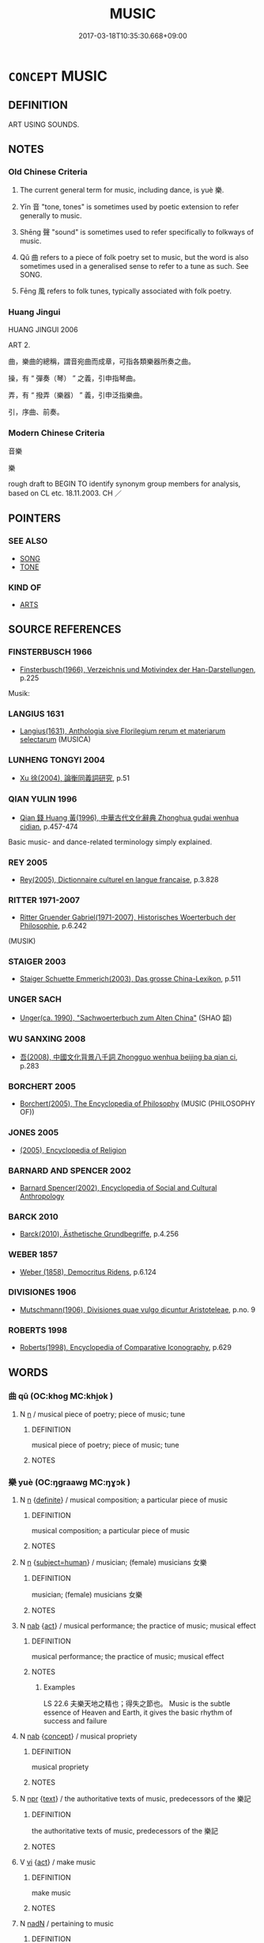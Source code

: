# -*- mode: mandoku-tls-view -*-
#+TITLE: MUSIC
#+DATE: 2017-03-18T10:35:30.668+09:00        
#+STARTUP: content
* =CONCEPT= MUSIC
:PROPERTIES:
:CUSTOM_ID: uuid-e0e4d42d-4ff9-4023-8f68-faf7ab3ed78f
:TR_ZH: 音樂
:TR_OCH: 樂
:END:
** DEFINITION

ART USING SOUNDS.

** NOTES

*** Old Chinese Criteria
1. The current general term for music, including dance, is yuè 樂.

2. Yīn 音 "tone, tones" is sometimes used by poetic extension to refer generally to music.

3. Shēng 聲 "sound" is sometimes used to refer specifically to folkways of music.

4. Qǔ 曲 refers to a piece of folk poetry set to music, but the word is also sometimes used in a generalised sense to refer to a tune as such. See SONG.

5. Fēng 風 refers to folk tunes, typically associated with folk poetry.

*** Huang Jingui
HUANG JINGUI 2006

ART 2.

曲，樂曲的總稱，謂音宛曲而成章，可指各類樂器所奏之曲。

操，有 “ 彈奏（琴） ” 之義，引申指琴曲。

弄，有 “ 撥弄（樂器） ” 義，引申泛指樂曲。

引，序曲、前奏。

*** Modern Chinese Criteria
音樂

樂

rough draft to BEGIN TO identify synonym group members for analysis, based on CL etc. 18.11.2003. CH ／

** POINTERS
*** SEE ALSO
 - [[tls:concept:SONG][SONG]]
 - [[tls:concept:TONE][TONE]]

*** KIND OF
 - [[tls:concept:ARTS][ARTS]]

** SOURCE REFERENCES
*** FINSTERBUSCH 1966
 - [[cite:FINSTERBUSCH-1966][Finsterbusch(1966), Verzeichnis und Motivindex der Han-Darstellungen]], p.225


Musik:

*** LANGIUS 1631
 - [[cite:LANGIUS-1631][Langius(1631), Anthologia sive Florilegium rerum et materiarum selectarum]] (MUSICA)
*** LUNHENG TONGYI 2004
 - [[cite:LUNHENG-TONGYI-2004][Xu 徐(2004), 論衡同義詞研究]], p.51

*** QIAN YULIN 1996
 - [[cite:QIAN-YULIN-1996][Qian 錢 Huang 黃(1996), 中華古代文化辭典 Zhonghua gudai wenhua cidian]], p.457-474


Basic music- and dance-related terminology simply explained.

*** REY 2005
 - [[cite:REY-2005][Rey(2005), Dictionnaire culturel en langue francaise]], p.3.828

*** RITTER 1971-2007
 - [[cite:RITTER-1971-2007][Ritter Gruender Gabriel(1971-2007), Historisches Woerterbuch der Philosophie]], p.6.242
 (MUSIK)
*** STAIGER 2003
 - [[cite:STAIGER-2003][Staiger Schuette Emmerich(2003), Das grosse China-Lexikon]], p.511

*** UNGER SACH
 - [[cite:UNGER-SACH][Unger(ca. 1990), "Sachwoerterbuch zum Alten China"]] (SHAO 韶)
*** WU SANXING 2008
 - [[cite:WU-SANXING-2008][ 吾(2008), 中國文化背景八千詞 Zhongguo wenhua beijing ba qian ci]], p.283

*** BORCHERT 2005
 - [[cite:BORCHERT-2005][Borchert(2005), The Encyclopedia of Philosophy]] (MUSIC (PHILOSOPHY OF))
*** JONES 2005
 - [[cite:JONES-2005][(2005), Encyclopedia of Religion]]
*** BARNARD AND SPENCER 2002
 - [[cite:BARNARD-AND-SPENCER-2002][Barnard Spencer(2002), Encyclopedia of Social and Cultural Anthropology]]
*** BARCK 2010
 - [[cite:BARCK-2010][Barck(2010), Ästhetische Grundbegriffe]], p.4.256

*** WEBER 1857
 - [[cite:WEBER-1857][Weber (1858), Democritus Ridens]], p.6.124

*** DIVISIONES 1906
 - [[cite:DIVISIONES-1906][Mutschmann(1906), Divisiones quae vulgo dicuntur Aristoteleae]], p.no. 9

*** ROBERTS 1998
 - [[cite:ROBERTS-1998][Roberts(1998), Encyclopedia of Comparative Iconography]], p.629

** WORDS
   :PROPERTIES:
   :VISIBILITY: children
   :END:
*** 曲 qū (OC:khoɡ MC:khi̯ok )
:PROPERTIES:
:CUSTOM_ID: uuid-849a4d1b-8702-4894-b833-339146cd24fa
:Char+: 曲(73,2/6) 
:GY_IDS+: uuid-ea13601f-f6de-4551-8f18-d0bd3299420f
:PY+: qū     
:OC+: khoɡ     
:MC+: khi̯ok     
:END: 
**** N [[tls:syn-func::#uuid-8717712d-14a4-4ae2-be7a-6e18e61d929b][n]] / musical piece of poetry; piece of music; tune
:PROPERTIES:
:CUSTOM_ID: uuid-c3eb989d-fe21-4601-9300-8c2e917b3014
:WARRING-STATES-CURRENCY: 5
:END:
****** DEFINITION

musical piece of poetry; piece of music; tune

****** NOTES

*** 樂 yuè (OC:ŋɡraawɡ MC:ŋɣɔk )
:PROPERTIES:
:CUSTOM_ID: uuid-32c60bca-2b81-4ee6-9ee9-9a6ad4e47a3e
:Char+: 樂(75,11/15) 
:GY_IDS+: uuid-a928552d-e919-4cdc-9f96-326eb52bb56d
:PY+: yuè     
:OC+: ŋɡraawɡ     
:MC+: ŋɣɔk     
:END: 
**** N [[tls:syn-func::#uuid-8717712d-14a4-4ae2-be7a-6e18e61d929b][n]] {[[tls:sem-feat::#uuid-792d0c88-0cc3-4051-85bc-a81539f27ae9][definite]]} / musical composition;  a particular piece of music
:PROPERTIES:
:CUSTOM_ID: uuid-416ede0e-b5d0-436e-a23e-7035cc54a99e
:WARRING-STATES-CURRENCY: 3
:END:
****** DEFINITION

musical composition;  a particular piece of music

****** NOTES

**** N [[tls:syn-func::#uuid-8717712d-14a4-4ae2-be7a-6e18e61d929b][n]] {[[tls:sem-feat::#uuid-9d6c54c1-760c-4bdc-9f1d-7c15193a50c8][subject=human]]} / musician; (female) musicians 女樂
:PROPERTIES:
:CUSTOM_ID: uuid-e36ea225-cd43-4033-a3fc-d9b327b008bb
:WARRING-STATES-CURRENCY: 3
:END:
****** DEFINITION

musician; (female) musicians 女樂

****** NOTES

**** N [[tls:syn-func::#uuid-76be1df4-3d73-4e5f-bbc2-729542645bc8][nab]] {[[tls:sem-feat::#uuid-f55cff2f-f0e3-4f08-a89c-5d08fcf3fe89][act]]} / musical performance; the practice of music; musical effect
:PROPERTIES:
:CUSTOM_ID: uuid-c42992d3-f18e-46bc-9a03-9ade7bd3b72f
:WARRING-STATES-CURRENCY: 5
:END:
****** DEFINITION

musical performance; the practice of music; musical effect

****** NOTES

******* Examples
LS 22.6 夫樂天地之精也；得失之節也。 Music is the subtle essence of Heaven and Earth, it gives the basic rhythm of success and failure

**** N [[tls:syn-func::#uuid-76be1df4-3d73-4e5f-bbc2-729542645bc8][nab]] {[[tls:sem-feat::#uuid-2d895e04-08d2-44ab-ab04-9a24a4b21588][concept]]} / musical propriety
:PROPERTIES:
:CUSTOM_ID: uuid-8132560b-c269-4861-96d5-642d2c98055c
:WARRING-STATES-CURRENCY: 3
:END:
****** DEFINITION

musical propriety

****** NOTES

**** N [[tls:syn-func::#uuid-bdf5c789-bfd8-4a3d-b6f7-2123f345d770][npr]] {[[tls:sem-feat::#uuid-e8b7b671-bbc2-4146-ac30-52aaea08c87d][text]]} / the authoritative texts of music, predecessors of the 樂記
:PROPERTIES:
:CUSTOM_ID: uuid-82f7b5a7-7fa9-498f-9230-ea0662fd8709
:WARRING-STATES-CURRENCY: 4
:END:
****** DEFINITION

the authoritative texts of music, predecessors of the 樂記

****** NOTES

**** V [[tls:syn-func::#uuid-c20780b3-41f9-491b-bb61-a269c1c4b48f][vi]] {[[tls:sem-feat::#uuid-f55cff2f-f0e3-4f08-a89c-5d08fcf3fe89][act]]} / make music
:PROPERTIES:
:CUSTOM_ID: uuid-0f870140-603e-48ac-8d8d-db663bcf35e5
:END:
****** DEFINITION

make music

****** NOTES

**** N [[tls:syn-func::#uuid-516d3836-3a0b-4fbc-b996-071cc48ba53d][nadN]] / pertaining to music
:PROPERTIES:
:CUSTOM_ID: uuid-45144dd8-8eee-4754-83eb-5ee3a97c502e
:END:
****** DEFINITION

pertaining to music

****** NOTES

*** 聲 shēng (OC:qjeŋ MC:ɕiɛŋ )
:PROPERTIES:
:CUSTOM_ID: uuid-e5ad0d29-b747-4fcb-933f-0007bb982659
:Char+: 聲(128,11/17) 
:GY_IDS+: uuid-6dff88f2-7e2c-4950-807d-605719232974
:PY+: shēng     
:OC+: qjeŋ     
:MC+: ɕiɛŋ     
:END: 
**** N [[tls:syn-func::#uuid-8717712d-14a4-4ae2-be7a-6e18e61d929b][n]] / music; a piece of music
:PROPERTIES:
:CUSTOM_ID: uuid-06693d7e-f913-4c64-9f49-4ca4c4760eea
:WARRING-STATES-CURRENCY: 4
:END:
****** DEFINITION

music; a piece of music

****** NOTES

******* Examples
HF 10.5.11: 新聲 new tune

*** 道 dào (OC:ɡ-luuʔ MC:dɑu )
:PROPERTIES:
:CUSTOM_ID: uuid-6a9f7a62-3093-4c15-b47a-2a5a28847f09
:Char+: 道(162,9/13) 
:GY_IDS+: uuid-012329d2-8a81-4a4f-ac3a-03885a49d6d6
:PY+: dào     
:OC+: ɡ-luuʔ     
:MC+: dɑu     
:END: 
**** N [[tls:syn-func::#uuid-8717712d-14a4-4ae2-be7a-6e18e61d929b][n]] / tune
:PROPERTIES:
:CUSTOM_ID: uuid-29839d32-0788-41b8-958f-20760cf745c5
:WARRING-STATES-CURRENCY: 2
:END:
****** DEFINITION

tune

****** NOTES

******* Examples
HF 10.5.47: (where is this) tune/folk-song (from)?

*** 音 yīn (OC:qrɯm MC:ʔim )
:PROPERTIES:
:CUSTOM_ID: uuid-59c729d0-ea6e-412d-a2a9-9018e1e38ee9
:Char+: 音(180,0/9) 
:GY_IDS+: uuid-aaaa94a1-4d42-45f0-b89b-c966fbee40d5
:PY+: yīn     
:OC+: qrɯm     
:MC+: ʔim     
:END: 
**** N [[tls:syn-func::#uuid-8717712d-14a4-4ae2-be7a-6e18e61d929b][n]] / music
:PROPERTIES:
:CUSTOM_ID: uuid-2ca98a38-7bcd-4e2c-86ed-59553bdf3854
:END:
****** DEFINITION

music

****** NOTES

*** 風 fēng (OC:plum MC:puŋ )
:PROPERTIES:
:CUSTOM_ID: uuid-1fb11038-3bc9-4fd2-9b26-cfb4053c7e73
:Char+: 風(182,0/9) 
:GY_IDS+: uuid-5ebd0b82-459c-41a9-8e07-7556ee85d9c1
:PY+: fēng     
:OC+: plum     
:MC+: puŋ     
:END: 
**** N [[tls:syn-func::#uuid-8717712d-14a4-4ae2-be7a-6e18e61d929b][n]] / folk tune, typically associated with folk poetry
:PROPERTIES:
:CUSTOM_ID: uuid-3c7e6c40-50ad-4c4e-81f8-76c047898545
:WARRING-STATES-CURRENCY: 3
:END:
****** DEFINITION

folk tune, typically associated with folk poetry

****** NOTES

******* Examples
???? [CA]

*** 鼓 gǔ (OC:kaaʔ MC:kuo̝ )
:PROPERTIES:
:CUSTOM_ID: uuid-3a8c835e-df9d-4eba-bf20-95f17d67e01e
:Char+: 鼓(207,0/13) 
:GY_IDS+: uuid-78d83124-8b7d-43aa-acca-a34116805346
:PY+: gǔ     
:OC+: kaaʔ     
:MC+: kuo̝     
:END: 
**** V [[tls:syn-func::#uuid-fbfb2371-2537-4a99-a876-41b15ec2463c][vtoN]] {[[tls:sem-feat::#uuid-6dc7fe58-3a31-4e0c-8040-5e550f29b0c4][iussive]]} / have (music) performed for one 鼓樂
:PROPERTIES:
:CUSTOM_ID: uuid-e183e73d-f1e6-472d-a636-f0f34a2d7680
:WARRING-STATES-CURRENCY: 3
:END:
****** DEFINITION

have (music) performed for one 鼓樂

****** NOTES

*** 五音 wǔyīn (OC:ŋaaʔ qrɯm MC:ŋuo̝ ʔim )
:PROPERTIES:
:CUSTOM_ID: uuid-2898bd46-4548-4bcd-9324-dc68ba7dcb85
:Char+: 五(7,2/4) 音(180,0/9) 
:GY_IDS+: uuid-51845144-3245-439c-9701-95c63f8e4500 uuid-aaaa94a1-4d42-45f0-b89b-c966fbee40d5
:PY+: wǔ yīn    
:OC+: ŋaaʔ qrɯm    
:MC+: ŋuo̝ ʔim    
:END: 
**** SOURCE REFERENCES
***** DUAN DESEN 1992A
 - [[cite:DUAN-DESEN-1992A][Duan 段(1992), 簡明古漢語同義詞詞典]], p.825

**** N [[tls:syn-func::#uuid-a8e89bab-49e1-4426-b230-0ec7887fd8b4][NP]] / music
:PROPERTIES:
:CUSTOM_ID: uuid-e2ed2705-51f2-4f7e-a913-09323b711fe2
:WARRING-STATES-CURRENCY: 3
:END:
****** DEFINITION

music

****** NOTES

*** 弦者 xiánzhě (OC:ɡeen kljaʔ MC:ɦen tɕɣɛ )
:PROPERTIES:
:CUSTOM_ID: uuid-7c8b7ce2-eadc-4905-aa88-fad942147ac9
:Char+: 弦(57,5/8) 者(125,4/10) 
:GY_IDS+: uuid-ea6bbf8b-8d9e-4777-9bbb-d46f49e54b5d uuid-638f5102-6260-4085-891d-9864102bc27c
:PY+: xián zhě    
:OC+: ɡeen kljaʔ    
:MC+: ɦen tɕɣɛ    
:END: 
**** N [[tls:syn-func::#uuid-d471671f-7404-4cee-82f8-329530781af5][NP{vad.npro}]] {[[tls:sem-feat::#uuid-50da9f38-5611-463e-a0b9-5bbb7bf5e56f][subject]]} / string musician
:PROPERTIES:
:CUSTOM_ID: uuid-077a46a8-7841-4e10-b0a4-52f6fd5241e6
:WARRING-STATES-CURRENCY: 3
:END:
****** DEFINITION

string musician

****** NOTES

*** 徵招 zhēngzhāo (OC:tɯŋ kljew MC:ʈɨŋ tɕiɛu )
:PROPERTIES:
:CUSTOM_ID: uuid-3cb4ca7e-6a7b-4f51-8efa-e61cd3b3a5f2
:Char+: 徵(60,12/15) 招(64,5/8) 
:GY_IDS+: uuid-033c5e08-d25f-47e0-9849-2cf3787dadb7 uuid-684924fc-9bcc-445b-a83a-2352766b7c57
:PY+: zhēng zhāo    
:OC+: tɯŋ kljew    
:MC+: ʈɨŋ tɕiɛu    
:END: 
**** N [[tls:syn-func::#uuid-c43c0bab-2810-42a4-a6be-e4641d9b6632][NPpr]] / name of a composition
:PROPERTIES:
:CUSTOM_ID: uuid-4db34dd0-f737-4270-a71f-0efa0c102e1e
:END:
****** DEFINITION

name of a composition

****** NOTES

*** 禮樂 lǐyuè (OC:riiʔ ŋɡraawɡ MC:lei ŋɣɔk )
:PROPERTIES:
:CUSTOM_ID: uuid-3c3030e0-06e0-4fb1-9d86-648c5c65305c
:Char+: 禮(113,13/18) 樂(75,11/15) 
:GY_IDS+: uuid-86f3dff9-55a5-439b-b8ec-3d26e2ce7015 uuid-a928552d-e919-4cdc-9f96-326eb52bb56d
:PY+: lǐ yuè    
:OC+: riiʔ ŋɡraawɡ    
:MC+: lei ŋɣɔk    
:END: 
COMPOUND TYPE: [[tls:comp-type::#uuid-f56d8bd9-c990-4656-abcb-50e052df6d21][]]


**** N [[tls:syn-func::#uuid-0e71a24c-2529-482a-a575-a4f143a9890b][NP{N1&N2}]] {[[tls:sem-feat::#uuid-f8182437-4c38-4cc9-a6f8-b4833cdea2ba][nonreferential]]} / ritual and music, public ritual performances
:PROPERTIES:
:CUSTOM_ID: uuid-d1fdf715-df93-4c95-b9f2-b92e8101eaa8
:WARRING-STATES-CURRENCY: 4
:END:
****** DEFINITION

ritual and music, public ritual performances

****** NOTES

*** 聲樂 shēngyuè (OC:qjeŋ ŋɡraawɡ MC:ɕiɛŋ ŋɣɔk )
:PROPERTIES:
:CUSTOM_ID: uuid-05f0f398-937b-461c-9c07-76926025f924
:Char+: 聲(128,11/17) 樂(75,11/15) 
:GY_IDS+: uuid-6dff88f2-7e2c-4950-807d-605719232974 uuid-a928552d-e919-4cdc-9f96-326eb52bb56d
:PY+: shēng yuè    
:OC+: qjeŋ ŋɡraawɡ    
:MC+: ɕiɛŋ ŋɣɔk    
:END: 
**** N [[tls:syn-func::#uuid-db0698e7-db2f-4ee3-9a20-0c2b2e0cebf0][NPab]] {[[tls:sem-feat::#uuid-f55cff2f-f0e3-4f08-a89c-5d08fcf3fe89][act]]} / music (of any kind)
:PROPERTIES:
:CUSTOM_ID: uuid-e61a7583-658a-42ce-8144-a83a3dcf362d
:END:
****** DEFINITION

music (of any kind)

****** NOTES

*** 角招 jiǎozhāo (OC:krooɡ kljew MC:kɣɔk tɕiɛu )
:PROPERTIES:
:CUSTOM_ID: uuid-8877015b-24b2-451c-b261-9abb262eedac
:Char+: 角(148,0/7) 招(64,5/8) 
:GY_IDS+: uuid-317dadc8-4c98-4312-b5c4-f4a805ec90eb uuid-684924fc-9bcc-445b-a83a-2352766b7c57
:PY+: jiǎo zhāo    
:OC+: krooɡ kljew    
:MC+: kɣɔk tɕiɛu    
:END: 
**** SOURCE REFERENCES
***** DUAN DESEN 1992A
 - [[cite:DUAN-DESEN-1992A][Duan 段(1992), 簡明古漢語同義詞詞典]], p.972

**** N [[tls:syn-func::#uuid-c43c0bab-2810-42a4-a6be-e4641d9b6632][NPpr]] / name of a composition
:PROPERTIES:
:CUSTOM_ID: uuid-188efbca-1f78-4069-a68e-92b48f64093a
:END:
****** DEFINITION

name of a composition

****** NOTES

*** 音樂 yīnyuè (OC:qrɯm ŋɡraawɡ MC:ʔim ŋɣɔk )
:PROPERTIES:
:CUSTOM_ID: uuid-ff7c7d15-c5c2-4c57-abbb-ecef1257a058
:Char+: 音(180,0/9) 樂(75,11/15) 
:GY_IDS+: uuid-aaaa94a1-4d42-45f0-b89b-c966fbee40d5 uuid-a928552d-e919-4cdc-9f96-326eb52bb56d
:PY+: yīn yuè    
:OC+: qrɯm ŋɡraawɡ    
:MC+: ʔim ŋɣɔk    
:END: 
**** N [[tls:syn-func::#uuid-db0698e7-db2f-4ee3-9a20-0c2b2e0cebf0][NPab]] {[[tls:sem-feat::#uuid-f8182437-4c38-4cc9-a6f8-b4833cdea2ba][nonreferential]]} / the world of sounds and music
:PROPERTIES:
:CUSTOM_ID: uuid-8daaa2c9-21e2-4d3d-9f79-7f9d7d95586c
:END:
****** DEFINITION

the world of sounds and music

****** NOTES

*** 音聲 yīnshēng (OC:qrɯm qjeŋ MC:ʔim ɕiɛŋ )
:PROPERTIES:
:CUSTOM_ID: uuid-54e74606-707e-43f1-8d2b-54426be726ae
:Char+: 音(180,0/9) 聲(128,11/17) 
:GY_IDS+: uuid-aaaa94a1-4d42-45f0-b89b-c966fbee40d5 uuid-6dff88f2-7e2c-4950-807d-605719232974
:PY+: yīn shēng    
:OC+: qrɯm qjeŋ    
:MC+: ʔim ɕiɛŋ    
:END: 
**** N [[tls:syn-func::#uuid-a8e89bab-49e1-4426-b230-0ec7887fd8b4][NP]] / music
:PROPERTIES:
:CUSTOM_ID: uuid-e5dabd9f-9b24-4544-a164-eb85c9803ef0
:WARRING-STATES-CURRENCY: 3
:END:
****** DEFINITION

music

****** NOTES

** BIBLIOGRAPHY
bibliography:../core/tlsbib.bib
